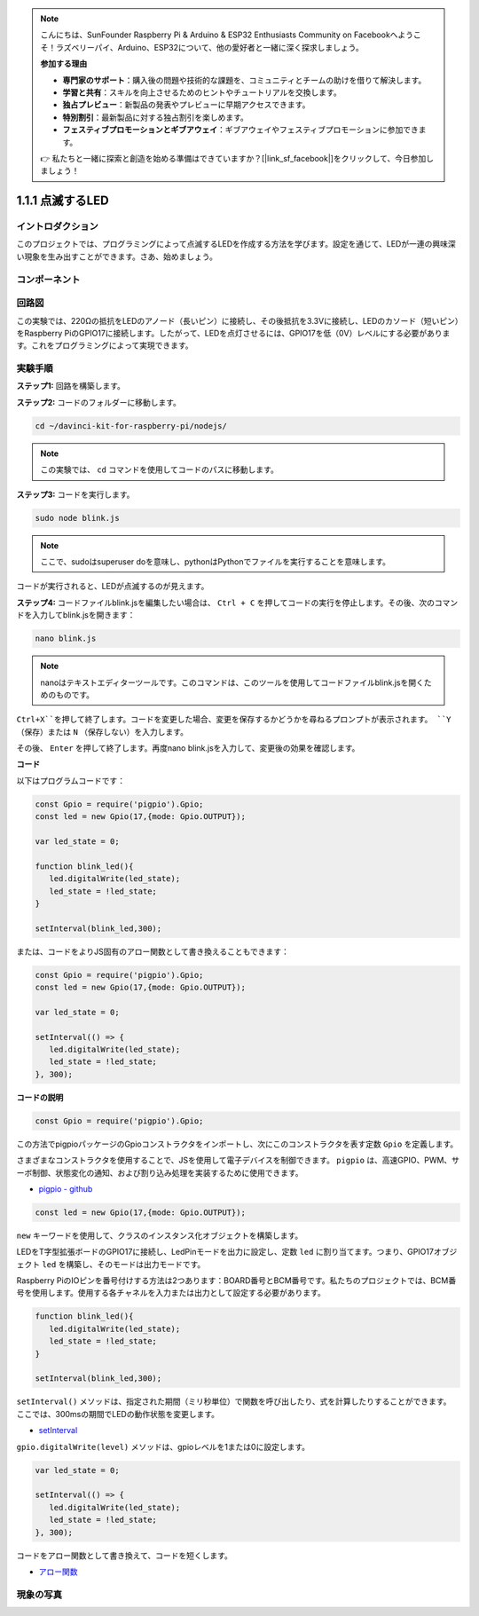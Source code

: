 .. note::

    こんにちは、SunFounder Raspberry Pi & Arduino & ESP32 Enthusiasts Community on Facebookへようこそ！ラズベリーパイ、Arduino、ESP32について、他の愛好者と一緒に深く探求しましょう。

    **参加する理由**

    - **専門家のサポート**：購入後の問題や技術的な課題を、コミュニティとチームの助けを借りて解決します。
    - **学習と共有**：スキルを向上させるためのヒントやチュートリアルを交換します。
    - **独占プレビュー**：新製品の発表やプレビューに早期アクセスできます。
    - **特別割引**：最新製品に対する独占割引を楽しめます。
    - **フェスティブプロモーションとギブアウェイ**：ギブアウェイやフェスティブプロモーションに参加できます。

    👉 私たちと一緒に探索と創造を始める準備はできていますか？[|link_sf_facebook|]をクリックして、今日参加しましょう！

1.1.1 点滅するLED
====================

イントロダクション
-------------------

このプロジェクトでは、プログラミングによって点滅するLEDを作成する方法を学びます。設定を通じて、LEDが一連の興味深い現象を生み出すことができます。さあ、始めましょう。

コンポーネント
----------------

.. image:: img/blinking_led_list.png
    :width: 800
    :align: center

回路図
---------

この実験では、220Ωの抵抗をLEDのアノード（長いピン）に接続し、その後抵抗を3.3Vに接続し、LEDのカソード（短いピン）をRaspberry PiのGPIO17に接続します。したがって、LEDを点灯させるには、GPIO17を低（0V）レベルにする必要があります。これをプログラミングによって実現できます。

.. image:: img/image48.png
    :width: 800
    :align: center

実験手順
------------

**ステップ1:** 回路を構築します。

.. image:: img/image49.png
    :width: 800
    :align: center

**ステップ2:** コードのフォルダーに移動します。

.. raw:: html

   <run></run>

.. code-block::

   cd ~/davinci-kit-for-raspberry-pi/nodejs/

.. note::
    この実験では、 ``cd`` コマンドを使用してコードのパスに移動します。

**ステップ3:** コードを実行します。

.. raw:: html

   <run></run>

.. code-block::

   sudo node blink.js

.. note::
    ここで、sudoはsuperuser doを意味し、pythonはPythonでファイルを実行することを意味します。

コードが実行されると、LEDが点滅するのが見えます。

**ステップ4:** コードファイルblink.jsを編集したい場合は、 ``Ctrl + C`` を押してコードの実行を停止します。その後、次のコマンドを入力してblink.jsを開きます：

.. raw:: html

   <run></run>

.. code-block::

   nano blink.js

.. note::
    nanoはテキストエディターツールです。このコマンドは、このツールを使用してコードファイルblink.jsを開くためのものです。

``Ctrl+X``を押して終了します。コードを変更した場合、変更を保存するかどうかを尋ねるプロンプトが表示されます。 ``Y`` （保存）または ``N`` （保存しない）を入力します。

その後、 ``Enter`` を押して終了します。再度nano blink.jsを入力して、変更後の効果を確認します。

**コード**

以下はプログラムコードです：

.. code-block:: js

   const Gpio = require('pigpio').Gpio;
   const led = new Gpio(17,{mode: Gpio.OUTPUT});

   var led_state = 0;

   function blink_led(){
      led.digitalWrite(led_state);
      led_state = !led_state;
   }

   setInterval(blink_led,300);

または、コードをよりJS固有のアロー関数として書き換えることもできます：

.. code-block:: js

   const Gpio = require('pigpio').Gpio;
   const led = new Gpio(17,{mode: Gpio.OUTPUT});

   var led_state = 0;

   setInterval(() => {
      led.digitalWrite(led_state);
      led_state = !led_state;
   }, 300);

**コードの説明**

.. code-block:: js

   const Gpio = require('pigpio').Gpio;

この方法でpigpioパッケージのGpioコンストラクタをインポートし、次にこのコンストラクタを表す定数 ``Gpio`` を定義します。

さまざまなコンストラクタを使用することで、JSを使用して電子デバイスを制御できます。 ``pigpio`` は、高速GPIO、PWM、サーボ制御、状態変化の通知、および割り込み処理を実装するために使用できます。

* `pigpio - github <https://github.com/fivdi/pigpio>`_

.. code-block:: js

   const led = new Gpio(17,{mode: Gpio.OUTPUT});

``new`` キーワードを使用して、クラスのインスタンス化オブジェクトを構築します。

LEDをT字型拡張ボードのGPIO17に接続し、LedPinモードを出力に設定し、定数 ``led`` に割り当てます。つまり、GPIO17オブジェクト ``led`` を構築し、そのモードは出力モードです。

Raspberry PiのIOピンを番号付けする方法は2つあります：BOARD番号とBCM番号です。私たちのプロジェクトでは、BCM番号を使用します。使用する各チャネルを入力または出力として設定する必要があります。

.. code-block:: js

   function blink_led(){
      led.digitalWrite(led_state);
      led_state = !led_state;
   }

   setInterval(blink_led,300);

``setInterval()`` メソッドは、指定された期間（ミリ秒単位）で関数を呼び出したり、式を計算したりすることができます。
ここでは、300msの期間でLEDの動作状態を変更します。

*  `setInterval <https://developer.mozilla.org/en-US/docs/Web/API/setInterval>`_

``gpio.digitalWrite(level)`` メソッドは、gpioレベルを1または0に設定します。

.. code-block:: js


   var led_state = 0;

   setInterval(() => {
      led.digitalWrite(led_state);
      led_state = !led_state;
   }, 300);

コードをアロー関数として書き換えて、コードを短くします。

* `アロー関数 <https://developer.mozilla.org/en-US/docs/Web/JavaScript/Reference/Functions/Arrow_functions>`_

現象の写真
------------

.. image:: img/image54.jpeg
    :width: 800
    :align: center
